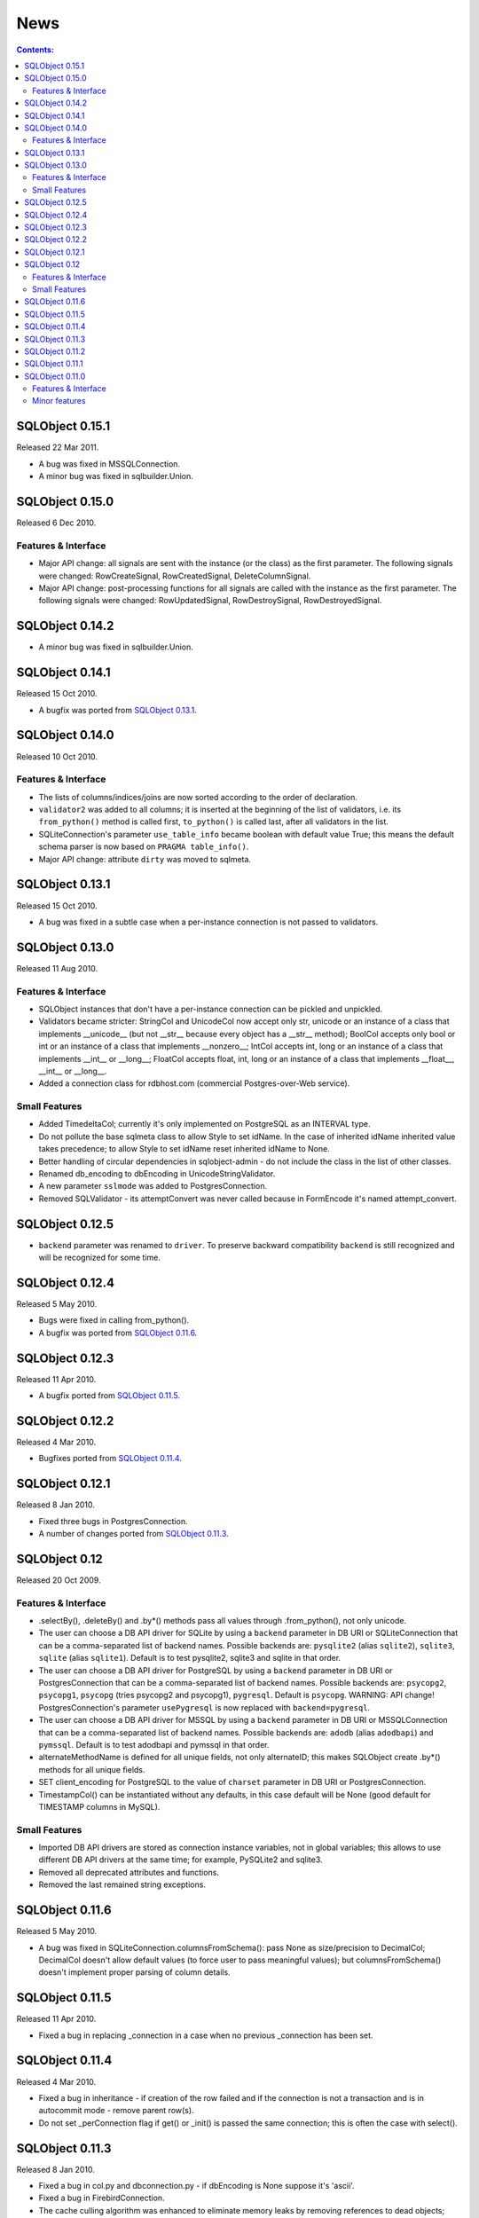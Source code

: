 ++++
News
++++

.. contents:: Contents:
   :backlinks: none

SQLObject 0.15.1
================

Released 22 Mar 2011.

* A bug was fixed in MSSQLConnection.

* A minor bug was fixed in sqlbuilder.Union.

SQLObject 0.15.0
================

Released 6 Dec 2010.

Features & Interface
--------------------

* Major API change: all signals are sent with the instance (or the class)
  as the first parameter. The following signals were changed:
  RowCreateSignal, RowCreatedSignal, DeleteColumnSignal.

* Major API change: post-processing functions for all signals are called
  with the instance as the first parameter. The following signals were
  changed: RowUpdatedSignal, RowDestroySignal, RowDestroyedSignal.

SQLObject 0.14.2
================

* A minor bug was fixed in sqlbuilder.Union.

SQLObject 0.14.1
================

Released 15 Oct 2010.

* A bugfix was ported from `SQLObject 0.13.1`_.

SQLObject 0.14.0
================

Released 10 Oct 2010.

Features & Interface
--------------------

* The lists of columns/indices/joins are now sorted according to the order
  of declaration.

* ``validator2`` was added to all columns; it is inserted at the beginning
  of the list of validators, i.e. its ``from_python()`` method is called
  first, ``to_python()`` is called last, after all validators in the list.

* SQLiteConnection's parameter ``use_table_info`` became boolean with default
  value True; this means the default schema parser is now based on ``PRAGMA
  table_info()``.

* Major API change: attribute ``dirty`` was moved to sqlmeta.

SQLObject 0.13.1
================

Released 15 Oct 2010.

* A bug was fixed in a subtle case when a per-instance connection is not
  passed to validators.

SQLObject 0.13.0
================

Released 11 Aug 2010.

Features & Interface
--------------------

* SQLObject instances that don't have a per-instance connection can be
  pickled and unpickled.

* Validators became stricter: StringCol and UnicodeCol now accept only str,
  unicode or an instance of a class that implements __unicode__ (but not
  __str__ because every object has a __str__ method); BoolCol accepts only
  bool or int or an instance of a class that implements __nonzero__; IntCol
  accepts int, long or an instance of a class that implements __int__ or
  __long__; FloatCol accepts float, int, long or an instance of a class
  that implements __float__, __int__ or __long__.

* Added a connection class for rdbhost.com (commercial Postgres-over-Web
  service).

Small Features
--------------

* Added TimedeltaCol; currently it's only implemented on PostgreSQL as an
  INTERVAL type.

* Do not pollute the base sqlmeta class to allow Style to set idName. In
  the case of inherited idName inherited value takes precedence; to allow
  Style to set idName reset inherited idName to None.

* Better handling of circular dependencies in sqlobject-admin -
  do not include the class in the list of other classes.

* Renamed db_encoding to dbEncoding in UnicodeStringValidator.

* A new parameter ``sslmode`` was added to PostgresConnection.

* Removed SQLValidator - its attemptConvert was never called because in
  FormEncode it's named attempt_convert.

SQLObject 0.12.5
================

* ``backend`` parameter was renamed to ``driver``. To preserve backward
  compatibility ``backend`` is still recognized and will be recognized
  for some time.

SQLObject 0.12.4
================

Released 5 May 2010.

* Bugs were fixed in calling from_python().

* A bugfix was ported from `SQLObject 0.11.6`_.

SQLObject 0.12.3
================

Released 11 Apr 2010.

* A bugfix ported from `SQLObject 0.11.5`_.

SQLObject 0.12.2
================

Released 4 Mar 2010.

* Bugfixes ported from `SQLObject 0.11.4`_.

SQLObject 0.12.1
================

Released 8 Jan 2010.

* Fixed three bugs in PostgresConnection.

* A number of changes ported from `SQLObject 0.11.3`_.

SQLObject 0.12
==============

Released 20 Oct 2009.

Features & Interface
--------------------

* .selectBy(), .deleteBy() and .by*() methods pass all values through
  .from_python(), not only unicode.

* The user can choose a DB API driver for SQLite by using a ``backend``
  parameter in DB URI or SQLiteConnection that can be a comma-separated
  list of backend names. Possible backends are: ``pysqlite2`` (alias
  ``sqlite2``), ``sqlite3``, ``sqlite`` (alias ``sqlite1``). Default is
  to test pysqlite2, sqlite3 and sqlite in that order.

* The user can choose a DB API driver for PostgreSQL by using a ``backend``
  parameter in DB URI or PostgresConnection that can be a comma-separated
  list of backend names. Possible backends are: ``psycopg2``, ``psycopg1``,
  ``psycopg`` (tries psycopg2 and psycopg1), ``pygresql``. Default is
  ``psycopg``.
  WARNING: API change! PostgresConnection's parameter
  ``usePygresql`` is now replaced with ``backend=pygresql``.

* The user can choose a DB API driver for MSSQL by using a ``backend``
  parameter in DB URI or MSSQLConnection that can be a comma-separated
  list of backend names. Possible backends are: ``adodb`` (alias
  ``adodbapi``) and ``pymssql``. Default is to test adodbapi and pymssql
  in that order.

* alternateMethodName is defined for all unique fields, not only alternateID;
  this makes SQLObject create .by*() methods for all unique fields.

* SET client_encoding for PostgreSQL to the value of ``charset`` parameter
  in DB URI or PostgresConnection.

* TimestampCol() can be instantiated without any defaults, in this case
  default will be None (good default for TIMESTAMP columns in MySQL).

Small Features
--------------

* Imported DB API drivers are stored as connection instance variables, not
  in global variables; this allows to use different DB API drivers at the
  same time; for example, PySQLite2 and sqlite3.

* Removed all deprecated attributes and functions.

* Removed the last remained string exceptions.

SQLObject 0.11.6
================

Released 5 May 2010.

* A bug was fixed in SQLiteConnection.columnsFromSchema(): pass None as
  size/precision to DecimalCol; DecimalCol doesn't allow default values (to
  force user to pass meaningful values); but columnsFromSchema() doesn't
  implement proper parsing of column details.

SQLObject 0.11.5
================

Released 11 Apr 2010.

* Fixed a bug in replacing _connection in a case when no previous
  _connection has been set.

SQLObject 0.11.4
================

Released 4 Mar 2010.

* Fixed a bug in inheritance - if creation of the row failed and if the
  connection is not a transaction and is in autocommit mode - remove
  parent row(s).

* Do not set _perConnection flag if get() or _init() is passed the same
  connection; this is often the case with select().

SQLObject 0.11.3
================

Released 8 Jan 2010.

* Fixed a bug in col.py and dbconnection.py - if dbEncoding is None suppose
  it's 'ascii'.

* Fixed a bug in FirebirdConnection.

* The cache culling algorithm was enhanced to eliminate memory leaks by
  removing references to dead objects; tested on a website that runs around
  4 million requests a day.

SQLObject 0.11.2
================

Released 30 Sep 2009.

* Fixed a bug in logging to console - convert unicode to str.

* Fixed an obscure bug in ConnectionHub triggered by an SQLObject class
  whose instances can be coerced to boolean False.

SQLObject 0.11.1
================

Released 20 Sep 2009.

* Fixed a bug: Sybase tables with identity column fire two identity_inserts.

* Fixed a bug: q.startswith(), q.contains() and q.endswith() escape (with a
  backslash) all special characters (backslashes, underscores and percent
  signs).

SQLObject 0.11.0
================

Released 12 Aug 2009.

Features & Interface
--------------------

* Dropped support for Python 2.3. The minimal version of Python for
  SQLObject is 2.4 now.

* Dropped support for PostgreSQL 7.2. The minimal supported version of
  PostgreSQL is 7.3 now.

* New magic attribute ``j`` similar to ``q`` was added that
  automagically does join with the other table in MultipleJoin or
  RelatedJoin.

* SQLObject can now create and drop a database in MySQL, PostgreSQL, SQLite
  and Firebird/Interbase.

* Added some support for schemas in PostgreSQL.

* Added DecimalStringCol - similar to DecimalCol but stores data as strings
  to work around problems in some drivers and type affinity problem in
  SQLite.

* Added sqlobject.include.hashcol.HashCol - a column type that automatically
  hashes anything going into it, and returns out an object that hashes
  anything being compared to itself. Basically, it's good for really simple
  one-way password fields, and it even supports the assignment of None to
  indicate no password set. By default, it uses the md5 library for
  hashing, but this can be changed in a HashCol definition.

* RowDestroyedSignal and RowUpdatedSignal were added.

Minor features
--------------

* Use reversed() in manager/command.py instead of .__reversed__().

* Minor change in logging to console - logger no longer stores the output
  file, it gets the file from module sys every time by name; this means
  logging will use new sys.stdout (or stderr) in case the user changed
  them.

* Changed the order of testing of SQLite modules - look for external
  PySQLite2 before sqlite3.

`Older news`__

.. __: News3.html

.. image:: https://sourceforge.net/sflogo.php?group_id=74338&type=10
   :target: https://sourceforge.net/projects/sqlobject
   :class: noborder
   :align: center
   :height: 15
   :width: 80
   :alt: Get SQLObject at SourceForge.net. Fast, secure and Free Open Source software downloads
